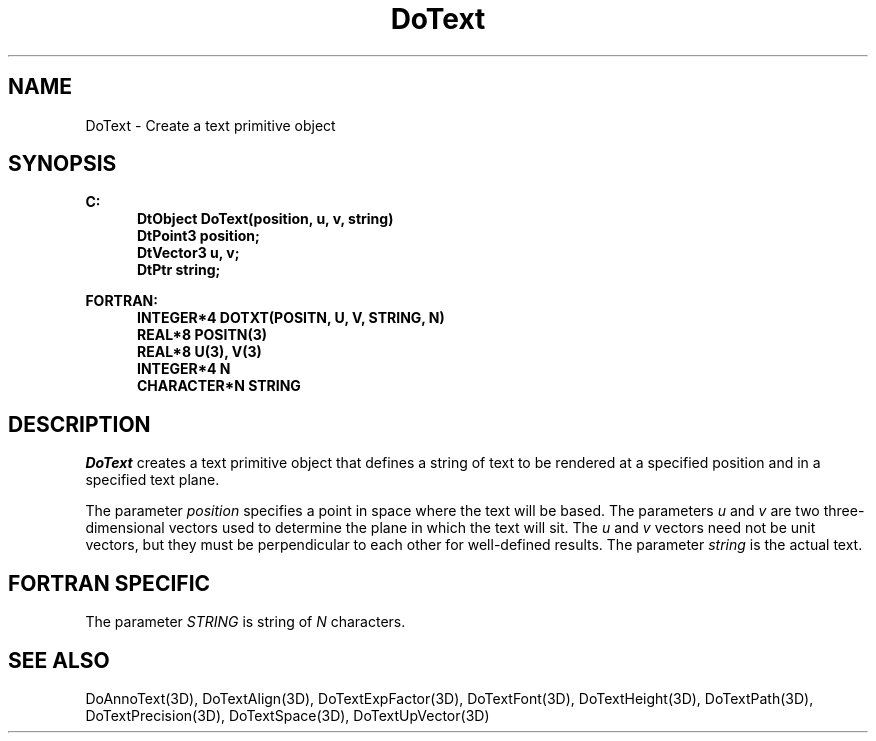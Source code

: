 .\"#ident "%W% %G%"
.\"
.\" # Copyright (C) 1994 Kubota Graphics Corp.
.\" # 
.\" # Permission to use, copy, modify, and distribute this material for
.\" # any purpose and without fee is hereby granted, provided that the
.\" # above copyright notice and this permission notice appear in all
.\" # copies, and that the name of Kubota Graphics not be used in
.\" # advertising or publicity pertaining to this material.  Kubota
.\" # Graphics Corporation MAKES NO REPRESENTATIONS ABOUT THE ACCURACY
.\" # OR SUITABILITY OF THIS MATERIAL FOR ANY PURPOSE.  IT IS PROVIDED
.\" # "AS IS", WITHOUT ANY EXPRESS OR IMPLIED WARRANTIES, INCLUDING THE
.\" # IMPLIED WARRANTIES OF MERCHANTABILITY AND FITNESS FOR A PARTICULAR
.\" # PURPOSE AND KUBOTA GRAPHICS CORPORATION DISCLAIMS ALL WARRANTIES,
.\" # EXPRESS OR IMPLIED.
.\"
.TH DoText 3D  "Dore"
.SH NAME
DoText \- Create a text primitive object
.SH SYNOPSIS
.nf
.ft 3
C:
.in  +.5i
DtObject DoText(position, u, v, string)
DtPoint3 position;
DtVector3 u, v;
DtPtr string;
.sp
.in -.5i
FORTRAN:
.in +.5i
INTEGER*4 DOTXT(POSITN, U, V, STRING, N)
REAL*8 POSITN(3)
REAL*8 U(3), V(3)
INTEGER*4 N
CHARACTER*N STRING
.in -.5i
.fi
.SH DESCRIPTION
.IX DOTXT
.IX DoText
.I DoText
creates a text primitive object that
defines a string of text to be rendered at a specified position and
in a specified text plane.
.PP
The parameter \f2position\fP specifies a point in space where the
text will be based.
The parameters \f2u\fP and \f2v\fP are two three-dimensional
vectors used to determine the plane in which the text will
sit.
The \f2u\fP and \f2v\fP vectors need not be unit vectors,
but they must be perpendicular to each other for well-defined
results.
The parameter \f2string\fP is the actual text.
.SH "FORTRAN SPECIFIC"
The parameter \f2STRING\fP is string of \f2N\fP characters.
.SH "SEE ALSO"
.na
.nh
DoAnnoText(3D), DoTextAlign(3D), DoTextExpFactor(3D), 
DoTextFont(3D), DoTextHeight(3D), DoTextPath(3D), DoTextPrecision(3D),
DoTextSpace(3D), DoTextUpVector(3D)
.hy
.ad
